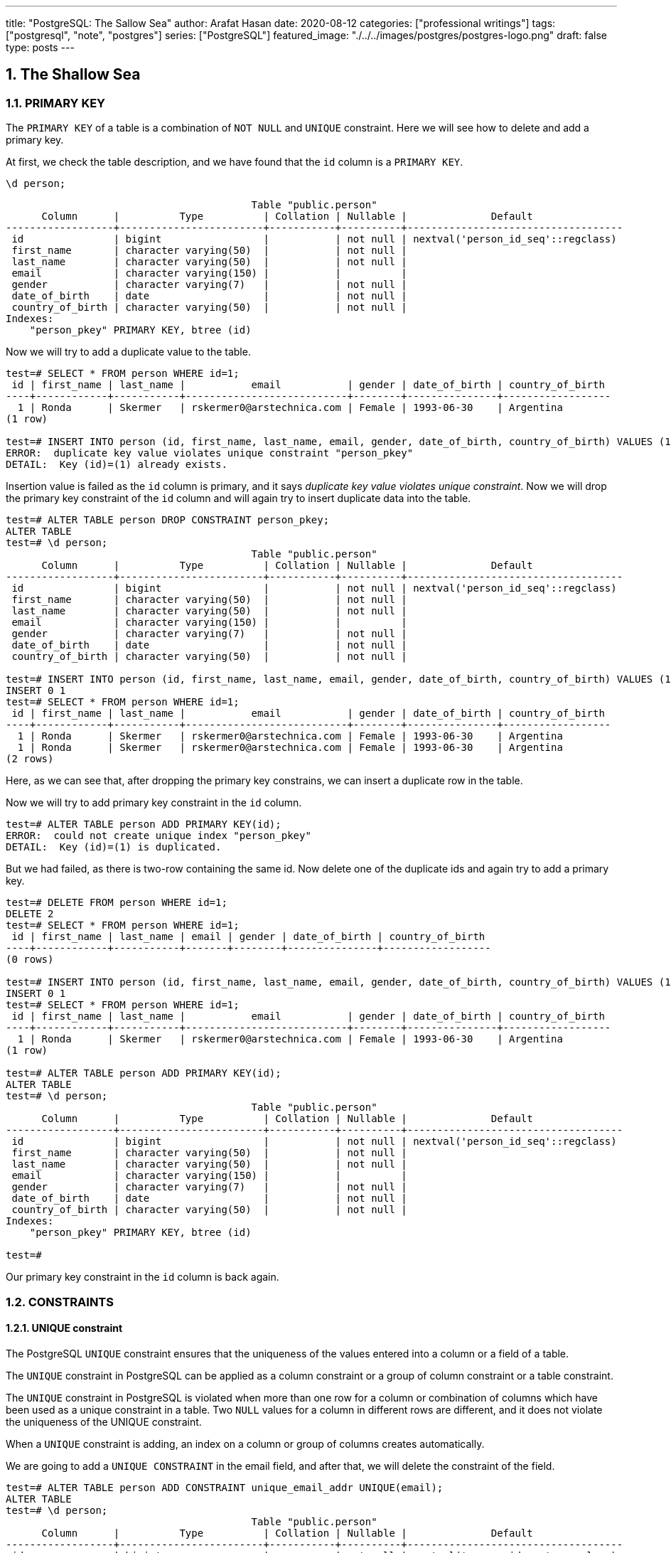 ---
title: "PostgreSQL: The Sallow Sea"
author: Arafat Hasan
date: 2020-08-12
categories: ["professional writings"]
tags: ["postgresql", "note", "postgres"]
series: ["PostgreSQL"]
featured_image: "./../../images/postgres/postgres-logo.png"
draft: false
type: posts
---




:Author:    Arafat Hasan
:Email:     <opendoor.arafat[at]gmail[dot]com>
:Date:      01 Septerber, 2020
:Revision:  v1.0
:sectnums:
:imagesdir: ./../../images/postgres
:toc: macro
:toc-title: Table of Content 
:toclevels: 3
:doctype: article
:source-highlighter: rouge
:rouge-style: base16.solarized.light
:rogue-css: style
:icons: font


ifdef::env-github[]
++++
<p align="center">
<img align="center" width="250" height="250" alt="PostgreSQL Logo" src="./../images/postgres/postgres-logo.png">
<p>
<h1 align="center"> PostgreSQL: The Sallow Sea </h1>
<br>
++++
endif::[]

ifndef::env-github[]
endif::[]


== The Shallow Sea

=== PRIMARY KEY
The `PRIMARY KEY` of a table is a combination of `NOT NULL` and `UNIQUE` constraint. 
Here we will see how to delete and add a primary key.


At first, we check the table description, and we have found that the `id` column is a `PRIMARY KEY`.

```
\d person;
```

```
                                         Table "public.person"
      Column      |          Type          | Collation | Nullable |              Default               
------------------+------------------------+-----------+----------+------------------------------------
 id               | bigint                 |           | not null | nextval('person_id_seq'::regclass)
 first_name       | character varying(50)  |           | not null | 
 last_name        | character varying(50)  |           | not null | 
 email            | character varying(150) |           |          | 
 gender           | character varying(7)   |           | not null | 
 date_of_birth    | date                   |           | not null | 
 country_of_birth | character varying(50)  |           | not null | 
Indexes:
    "person_pkey" PRIMARY KEY, btree (id)
    
```

Now we will try to add a duplicate value to the table.

```
test=# SELECT * FROM person WHERE id=1;
 id | first_name | last_name |           email           | gender | date_of_birth | country_of_birth 
----+------------+-----------+---------------------------+--------+---------------+------------------
  1 | Ronda      | Skermer   | rskermer0@arstechnica.com | Female | 1993-06-30    | Argentina
(1 row)

test=# INSERT INTO person (id, first_name, last_name, email, gender, date_of_birth, country_of_birth) VALUES (1, 'Ronda', 'Skermer', 'rskermer0@arstechnica.com', 'Female', '1993-06-30', 'Argentina');
ERROR:  duplicate key value violates unique constraint "person_pkey"
DETAIL:  Key (id)=(1) already exists.
```


Insertion value is failed as the `id` column is primary, and it says _duplicate key value violates unique constraint_. Now we will drop the primary key constraint of the `id` column and will again try to insert duplicate data into the table.

```
test=# ALTER TABLE person DROP CONSTRAINT person_pkey;
ALTER TABLE
test=# \d person;
                                         Table "public.person"
      Column      |          Type          | Collation | Nullable |              Default               
------------------+------------------------+-----------+----------+------------------------------------
 id               | bigint                 |           | not null | nextval('person_id_seq'::regclass)
 first_name       | character varying(50)  |           | not null | 
 last_name        | character varying(50)  |           | not null | 
 email            | character varying(150) |           |          | 
 gender           | character varying(7)   |           | not null | 
 date_of_birth    | date                   |           | not null | 
 country_of_birth | character varying(50)  |           | not null | 

test=# INSERT INTO person (id, first_name, last_name, email, gender, date_of_birth, country_of_birth) VALUES (1, 'Ronda', 'Skermer', 'rskermer0@arstechnica.com', 'Female', '1993-06-30', 'Argentina');
INSERT 0 1
test=# SELECT * FROM person WHERE id=1;
 id | first_name | last_name |           email           | gender | date_of_birth | country_of_birth 
----+------------+-----------+---------------------------+--------+---------------+------------------
  1 | Ronda      | Skermer   | rskermer0@arstechnica.com | Female | 1993-06-30    | Argentina
  1 | Ronda      | Skermer   | rskermer0@arstechnica.com | Female | 1993-06-30    | Argentina
(2 rows)
```

Here, as we can see that, after dropping the primary key constrains, we can insert a duplicate row in the table.

Now we will try to add primary key constraint in the `id` column.	

```
test=# ALTER TABLE person ADD PRIMARY KEY(id);
ERROR:  could not create unique index "person_pkey"
DETAIL:  Key (id)=(1) is duplicated.
```

But we had failed, as there is two-row containing the same id. Now delete one of the duplicate ids and again try to add a primary key.

```
test=# DELETE FROM person WHERE id=1;
DELETE 2
test=# SELECT * FROM person WHERE id=1;
 id | first_name | last_name | email | gender | date_of_birth | country_of_birth 
----+------------+-----------+-------+--------+---------------+------------------
(0 rows)

test=# INSERT INTO person (id, first_name, last_name, email, gender, date_of_birth, country_of_birth) VALUES (1, 'Ronda', 'Skermer', 'rskermer0@arstechnica.com', 'Female', '1993-06-30', 'Argentina');
INSERT 0 1
test=# SELECT * FROM person WHERE id=1;
 id | first_name | last_name |           email           | gender | date_of_birth | country_of_birth 
----+------------+-----------+---------------------------+--------+---------------+------------------
  1 | Ronda      | Skermer   | rskermer0@arstechnica.com | Female | 1993-06-30    | Argentina
(1 row)

test=# ALTER TABLE person ADD PRIMARY KEY(id);
ALTER TABLE
test=# \d person;
                                         Table "public.person"
      Column      |          Type          | Collation | Nullable |              Default               
------------------+------------------------+-----------+----------+------------------------------------
 id               | bigint                 |           | not null | nextval('person_id_seq'::regclass)
 first_name       | character varying(50)  |           | not null | 
 last_name        | character varying(50)  |           | not null | 
 email            | character varying(150) |           |          | 
 gender           | character varying(7)   |           | not null | 
 date_of_birth    | date                   |           | not null | 
 country_of_birth | character varying(50)  |           | not null | 
Indexes:
    "person_pkey" PRIMARY KEY, btree (id)

test=# 

```
Our primary key constraint in the `id` column is back again.


=== CONSTRAINTS
==== UNIQUE constraint
The PostgreSQL `UNIQUE` constraint ensures that the uniqueness of the values entered into a column or a field of a table.

The `UNIQUE` constraint in PostgreSQL can be applied as a column constraint or a group of column constraint or a table constraint.

The `UNIQUE` constraint in PostgreSQL is violated when more than one row for a column or combination of columns which have been used as a unique constraint in a table. Two `NULL` values for a column in different rows are different, and it does not violate the uniqueness of the UNIQUE constraint.

When a `UNIQUE` constraint is adding, an index on a column or group of columns creates automatically.


We are going to add a `UNIQUE CONSTRAINT` in the email field, and after that, we will delete the constraint of the field.

```
test=# ALTER TABLE person ADD CONSTRAINT unique_email_addr UNIQUE(email);
ALTER TABLE
test=# \d person;
                                         Table "public.person"
      Column      |          Type          | Collation | Nullable |              Default               
------------------+------------------------+-----------+----------+------------------------------------
 id               | bigint                 |           | not null | nextval('person_id_seq'::regclass)
 first_name       | character varying(50)  |           | not null | 
 last_name        | character varying(50)  |           | not null | 
 email            | character varying(150) |           |          | 
 gender           | character varying(7)   |           | not null | 
 date_of_birth    | date                   |           | not null | 
 country_of_birth | character varying(50)  |           | not null | 
Indexes:
    "person_pkey" PRIMARY KEY, btree (id)
    "unique_email_addr" UNIQUE CONSTRAINT, btree (email)

test=# ALTER TABLE person DROP CONSTRAINT unique_email_addr;
ALTER TABLE

test=# \d person;
                                         Table "public.person"
      Column      |          Type          | Collation | Nullable |              Default               
------------------+------------------------+-----------+----------+------------------------------------
 id               | bigint                 |           | not null | nextval('person_id_seq'::regclass)
 first_name       | character varying(50)  |           | not null | 
 last_name        | character varying(50)  |           | not null | 
 email            | character varying(150) |           |          | 
 gender           | character varying(7)   |           | not null | 
 date_of_birth    | date                   |           | not null | 
 country_of_birth | character varying(50)  |           | not null | 
Indexes:
    "person_pkey" PRIMARY KEY, btree (id)

```

Again we will add unique constraints in the email field, but without mentioning the name of our constraint, the name of the constraint will be set by Postgres itself automatically.

```
test=# ALTER TABLE person ADD UNIQUE(email);
ALTER TABLE
test=# \d person;
                                         Table "public.person"
      Column      |          Type          | Collation | Nullable |              Default               
------------------+------------------------+-----------+----------+------------------------------------
 id               | bigint                 |           | not null | nextval('person_id_seq'::regclass)
 first_name       | character varying(50)  |           | not null | 
 last_name        | character varying(50)  |           | not null | 
 email            | character varying(150) |           |          | 
 gender           | character varying(7)   |           | not null | 
 date_of_birth    | date                   |           | not null | 
 country_of_birth | character varying(50)  |           | not null | 
Indexes:
    "person_pkey" PRIMARY KEY, btree (id)
    "person_email_key" UNIQUE CONSTRAINT, btree (email)

```

==== CHECK Constraint
The PostgreSQL `CHECK` constraint controls the value of a column(s) being inserted.

PostgreSQL provides the `CHECK` constraint, which allows the user to define a condition that a value entered into a table, has to satisfy before it can be accepted. The `CHECK` constraint consists of the keyword `CHECK`, followed by parenthesized conditions. The attempt will be rejected when update or insert column values that will make the condition false.

The `CHECK` constraint in PostgreSQL can be defined as a separate name.


```
test=# ALTER TABLE person ADD CONSTRAINT gender_constraint CHECK (gender = 'Female' OR gender = 'Male');
ALTER TABLE
test=# \d person;
                                         Table "public.person"
      Column      |          Type          | Collation | Nullable |              Default               
------------------+------------------------+-----------+----------+------------------------------------
 id               | bigint                 |           | not null | nextval('person_id_seq'::regclass)
 first_name       | character varying(50)  |           | not null | 
 last_name        | character varying(50)  |           | not null | 
 email            | character varying(150) |           |          | 
 gender           | character varying(7)   |           | not null | 
 date_of_birth    | date                   |           | not null | 
 country_of_birth | character varying(50)  |           | not null | 
Indexes:
    "person_pkey" PRIMARY KEY, btree (id)
    "person_email_key" UNIQUE CONSTRAINT, btree (email)
Check constraints:
    "gender_constraint" CHECK (gender::text = 'Female'::text OR gender::text = 'Male'::text)

```

=== DELETE
Following is the usage of the PostgreSQL `DELETE` command to delete data of a PostgreSQL table.

```
DELETE FROM table_name ;
```

Where `table_name` is the associated table, executing this command will delete all the rows of the associated table.

```
DELETE FROM table_name WHERE condition;
```

If we don't want to delete all of the rows of a table, but some specific rows which match the "condition", execute the above.


First, try to delete all records from a table.

```
test=# DELETE FROM person;
DELETE 1000
test=# SELECT * FROM person;
 id | first_name | last_name | email | gender | date_of_birth | country_of_birth 
----+------------+-----------+-------+--------+---------------+------------------
(0 rows)

```

There is no record in the `person` table now. For our learning purpose, retrieve data from the SQL file for the table again.

```
test=# \i /path/to/person.sql 
psql:/path/to/person.sql:9: ERROR:  relation "person" already exists
INSERT 0 1
--More--
test=# \d person;
                                         Table "public.person"
      Column      |          Type          | Collation | Nullable |              Default               
------------------+------------------------+-----------+----------+------------------------------------
 id               | bigint                 |           | not null | nextval('person_id_seq'::regclass)
 first_name       | character varying(50)  |           | not null | 
 last_name        | character varying(50)  |           | not null | 
 email            | character varying(150) |           |          | 
 gender           | character varying(7)   |           | not null | 
 date_of_birth    | date                   |           | not null | 
 country_of_birth | character varying(50)  |           | not null | 
Indexes:
    "person_pkey" PRIMARY KEY, btree (id)
    "person_email_key" UNIQUE CONSTRAINT, btree (email)
Check constraints:
    "gender_constraint" CHECK (gender::text = 'Female'::text OR gender::text = 'Male'::text)

test=# SELECT * FROM person LIMIT 10;
  id  | first_name |   last_name   |             email              | gender | date_of_birth | country_of_birth 
------+------------+---------------+--------------------------------+--------+---------------+------------------
 1002 | Ronda      | Skermer       | rskermer0@arstechnica.com      | Female | 1993-06-30    | Argentina
 1003 | Hamid      | Abbett        | habbett1@cbc.ca                | Male   | 1995-08-31    | Ethiopia
 1004 | Francis    | Nickerson     | fnickerson2@mac.com            | Male   | 1998-03-16    | Portugal
 1005 | Erminie    | M'Quharg      | emquharg3@e-recht24.de         | Female | 1999-03-13    | Mozambique
 1006 | Teodoro    | Trimmill      |                                | Male   | 1982-04-30    | China
 1007 | Reilly     | Amesbury      | ramesbury5@businessinsider.com | Male   | 1990-12-31    | China
 1008 | West       | Elphey        |                                | Male   | 2004-03-29    | Indonesia
 1009 | Letta      | Caurah        | lcaurah7@yale.edu              | Female | 1994-09-09    | Indonesia
 1010 | Elset      | Agass         | eagass8@rambler.ru             | Female | 2004-06-26    | China
 1011 | Aurore     | Drillingcourt | adrillingcourt9@cnet.com       | Female | 1977-10-19    | China
(10 rows)
```

Now try to delete a specific row or rows with the matching condition.

```
test=# DELETE FROM person WHERE id = 1002;
DELETE 1
test=# SELECT * FROM person LIMIT 10;
  id  | first_name |   last_name   |             email              | gender | date_of_birth | country_of_birth 
------+------------+---------------+--------------------------------+--------+---------------+------------------
 1003 | Hamid      | Abbett        | habbett1@cbc.ca                | Male   | 1995-08-31    | Ethiopia
 1004 | Francis    | Nickerson     | fnickerson2@mac.com            | Male   | 1998-03-16    | Portugal
 1005 | Erminie    | M'Quharg      | emquharg3@e-recht24.de         | Female | 1999-03-13    | Mozambique
 1006 | Teodoro    | Trimmill      |                                | Male   | 1982-04-30    | China
 1007 | Reilly     | Amesbury      | ramesbury5@businessinsider.com | Male   | 1990-12-31    | China
 1008 | West       | Elphey        |                                | Male   | 2004-03-29    | Indonesia
 1009 | Letta      | Caurah        | lcaurah7@yale.edu              | Female | 1994-09-09    | Indonesia
 1010 | Elset      | Agass         | eagass8@rambler.ru             | Female | 2004-06-26    | China
 1011 | Aurore     | Drillingcourt | adrillingcourt9@cnet.com       | Female | 1977-10-19    | China
 1012 | Ilse       | Goldman       | igoldmana@ihg.com              | Female | 2001-07-31    | Mongolia
(10 rows)

test=# DELETE FROM person WHERE gender='Female' AND country_of_birth='China';
DELETE 94
test=# SELECT * FROM person WHERE gender='Female' AND country_of_birth='China';
 id | first_name | last_name | email | gender | date_of_birth | country_of_birth 
----+------------+-----------+-------+--------+---------------+------------------
(0 rows)

```

For our learning purpose, now we will delete every record from the person table and restore it from our SQL file.

```
test=# DELETE FROM person;
DELETE 905
test=# \i /path/to/person.sql
psql:/path/to/person.sql:9: ERROR:  relation "person" already exists
INSERT 0 1
--More--
```


=== UPDATE
UPDATE command is used to modify existing data of a table. 

```
test=# SELECT * FROM person;
  id  |   first_name   |      last_name      |                  email                  | gender | date_of_birth |         country_of_birth         
------+----------------+---------------------+-----------------------------------------+--------+---------------+----------------------------------
 2002 | Ronda          | Skermer             | rskermer0@arstechnica.com               | Female | 1993-06-30    | Argentina
 2003 | Hamid          | Abbett              | habbett1@cbc.ca                         | Male   | 1995-08-31    | Ethiopia
 2004 | Francis        | Nickerson           | fnickerson2@mac.com                     | Male   | 1998-03-16    | Portugal
 2005 | Erminie        | M'Quharg            | emquharg3@e-recht24.de                  | Female | 1999-03-13    | Mozambique
 2006 | Teodoro        | Trimmill            |                                         | Male   | 1982-04-30    | China
 2007 | Reilly         | Amesbury            | ramesbury5@businessinsider.com          | Male   | 1990-12-31    | China
 2008 | West           | Elphey              |                                         | Male   | 2004-03-29    | Indonesia
--More--

test=# UPDATE person SET email  = 'teodoro@gmail.com' WHERE id = 2006;
UPDATE 1
test=# SELECT * FROM person WHERE id = 2006;
  id  | first_name | last_name |       email       | gender | date_of_birth | country_of_birth 
------+------------+-----------+-------------------+--------+---------------+------------------
 2006 | Teodoro    | Trimmill  | teodoro@gmail.com | Male   | 1982-04-30    | China
(1 row)

test=# UPDATE person SET last_name = 'Trimmil', email = 'teodoro@hotmail.com' WHERE id = 2006;
UPDATE 1
test=# SELECT * FROM person WHERE id = 2006;
  id  | first_name | last_name |        email        | gender | date_of_birth | country_of_birth 
------+------------+-----------+---------------------+--------+---------------+------------------
 2006 | Teodoro    | Trimmil   | teodoro@hotmail.com | Male   | 1982-04-30    | China
(1 row)


```

=== ON CONFLICT
==== DO NOTHING
This means do nothing if the row already exists in the table. It handles duplicate key errors.


First, we try to enter the duplicate record.

~_Command_~
```sql
INSERT INTO person (id, first_name, last_name, gender, email, date_of_birth, country_of_birth)
VALUES (2002, 'Ronda', 'Dante', 'Male', 'dante@hotmaill.com', DATE '1980-03-12', 'Sri Lanka');
```

As expected, an ERROR message is thrown.

~_Output_~
```
ERROR:  duplicate key value violates unique constraint "person_pkey"
DETAIL:  Key (id)=(2002) already exists.
```

Now we try to enter the duplicate record with `ON CONFLICT(id) DO NOTHING` and handle the error.

~_Command_~
```sql
INSERT INTO person (id, first_name, last_name, gender, email, date_of_birth, country_of_birth)
VALUES (2002, 'Ronda', 'Dante', 'Male', 'dante@hotmaill.com', DATE '1980-03-12', 'Sri Lanka')
ON CONFLICT(id) DO NOTHING;
```

The output message is saying `0 0`, which means no insert operation is held.

~_Output_~
```
INSERT 0 0
```

==== DO UPDATE SET
This update some fields in the table.

We will update this record in a way that conflicts with it.

```
test=# SELECT * FROM person WHERE id = 2002;
  id  | first_name | last_name |             email         | gender | date_of_birth | country_of_birth 
------+------------+-----------+---------------------------+--------+---------------+------------------
 2002 | Ronda      | Skermer   | rskermer0@arstechnica.com | Female | 1993-06-30    | Argentina
(1 row)

```

Here `EXCLUDED` refers to the new conflicted record which is trying to be inserted.

~_Command_~
```sql
INSERT INTO person (id, first_name, last_name, gender, email, date_of_birth, country_of_birth)
VALUES (2002, 'Rudi', 'Donte', 'Male', 'donte@hotmaill.com', DATE '1980-03-12', 'Sri Lanka')
ON CONFLICT(id) DO UPDATE SET first_name=EXCLUDED.first_name, last_name=EXCLUDED.last_name, email=EXCLUDED.email;
```

~_Output_~
```
INSERT 0 1
```

Despite the conflict, the updated record is:

```
test=# SELECT * FROM person WHERE id = 2002;
  id  | first_name | last_name |       email        | gender | date_of_birth | country_of_birth 
------+------------+-----------+--------------------+--------+---------------+------------------
 2002 | Rudi       | Donte     | donte@hotmaill.com | Female | 1993-06-30    | Argentina
(1 row)

```


=== Foreign Keys, Joins and Relationships
image:foreign-primary-relations.png[Forign Key, Primary Key and Relations]


Adding relations between tables
We will now drop the previous tables and create new ones with relations.

```
test=# \dt
           List of relations
 Schema |  Name  | Type  |    Owner     
--------+--------+-------+--------------
 public | car    | table | arafat_hasan
 public | person | table | arafat_hasan
(2 rows)

test=# DROP TABLE car;
DROP TABLE
test=# DROP TABLE person;
DROP TABLE
test=# \dt
Did not find any relations.  
test=# \i /path/to/new/file/car-person.sql 
CREATE TABLE
CREATE TABLE
INSERT 0 1
INSERT 0 1
INSERT 0 1
INSERT 0 1
INSERT 0 1
INSERT 0 1
INSERT 0 1
INSERT 0 1
INSERT 0 1
INSERT 0 1
INSERT 0 1
INSERT 0 1
INSERT 0 1
INSERT 0 1
INSERT 0 1
INSERT 0 1
INSERT 0 1
test=# \dt
           List of relations
 Schema |  Name  | Type  |    Owner     
--------+--------+-------+--------------
 public | car    | table | arafat_hasan
 public | person | table | arafat_hasan
(2 rows)

```


Our new SQL file, which is named `car-person.sql` is in bellow:

```sql
CREATE TABLE car (
	id BIGSERIAL NOT NULL PRIMARY KEY,
	make VARCHAR(100) NOT NULL,
	model VARCHAR(100) NOT NULL,
	price NUMERIC(19, 2) NOT NULL
);


CREATE TABLE person (
	id BIGSERIAL NOT NULL PRIMARY KEY,
	first_name VARCHAR(50) NOT NULL,
	last_name VARCHAR(50) NOT NULL,
	email VARCHAR(150),
	gender VARCHAR(7) NOT NULL,
	date_of_birth DATE NOT NULL,
	country_of_birth VARCHAR(50) NOT NULL,
	car_id BIGINT REFERENCES car(id),
	UNIQUE(car_id)
);


INSERT INTO car (make, model, price) VALUES ('Daewoo', 'Leganza', '241058.40');
INSERT INTO car (make, model, price) VALUES ('Mitsubishi', 'Montero', '269595.21');
INSERT INTO car (make, model, price) VALUES ('Kia', 'Rio', '245275.16');
INSERT INTO car (make, model, price) VALUES ('Jaguar', 'X-Type', '41665.96');
INSERT INTO car (make, model, price) VALUES ('Lincoln', 'Mark VIII', '163843.38');
INSERT INTO car (make, model, price) VALUES ('GMC', 'Rally Wagon 3500', '231169.05');
INSERT INTO car (make, model, price) VALUES ('Cadillac', 'Escalade ESV', '279951.34');


INSERT INTO person (first_name, last_name, email, gender, date_of_birth, country_of_birth) VALUES ('Hamid', 'Abbett', 'habbett1@cbc.ca', 'Male', '1995-08-31', 'Ethiopia');
INSERT INTO person (first_name, last_name, email, gender, date_of_birth, country_of_birth) VALUES ('Francis', 'Nickerson', 'fnickerson2@mac.com', 'Male', '1998-03-16', 'Portugal');
INSERT INTO person (first_name, last_name, email, gender, date_of_birth, country_of_birth) VALUES ('Erminie', 'M''Quharg', 'emquharg3@e-recht24.de', 'Female', '1999-03-13', 'Mozambique');
INSERT INTO person (first_name, last_name, email, gender, date_of_birth, country_of_birth) VALUES ('Teodoro', 'Trimmill', null, 'Male', '1982-04-30', 'China');
INSERT INTO person (first_name, last_name, email, gender, date_of_birth, country_of_birth) VALUES ('Reilly', 'Amesbury', 'ramesbury5@businessinsider.com', 'Male', '1990-12-31', 'China');
INSERT INTO person (first_name, last_name, email, gender, date_of_birth, country_of_birth) VALUES ('West', 'Elphey', null, 'Male', '2004-03-29', 'Indonesia');
INSERT INTO person (first_name, last_name, email, gender, date_of_birth, country_of_birth) VALUES ('Letta', 'Caurah', 'lcaurah7@yale.edu', 'Female', '1994-09-09', 'Indonesia');
INSERT INTO person (first_name, last_name, email, gender, date_of_birth, country_of_birth) VALUES ('Elset', 'Agass', 'eagass8@rambler.ru', 'Female', '2004-06-26', 'China');
INSERT INTO person (first_name, last_name, email, gender, date_of_birth, country_of_birth) VALUES ('Aurore', 'Drillingcourt', 'adrillingcourt9@cnet.com', 'Female', '1977-10-19', 'China');
INSERT INTO person (first_name, last_name, email, gender, date_of_birth, country_of_birth) VALUES ('Ilse', 'Goldman', 'igoldmana@ihg.com', 'Female', '2001-07-31', 'Mongolia');

```


Let's take a look at the two new tables to see what's inside.

```
test=# SELECT * FROM person;
 id | first_name |   last_name   |             email              | gender | date_of_birth | country_of_birth | car_id 
----+------------+---------------+--------------------------------+--------+---------------+------------------+--------
  1 | Hamid      | Abbett        | habbett1@cbc.ca                | Male   | 1995-08-31    | Ethiopia         |       
  2 | Francis    | Nickerson     | fnickerson2@mac.com            | Male   | 1998-03-16    | Portugal         |       
  3 | Erminie    | M'Quharg      | emquharg3@e-recht24.de         | Female | 1999-03-13    | Mozambique       |       
  4 | Teodoro    | Trimmill      |                                | Male   | 1982-04-30    | China            |       
  5 | Reilly     | Amesbury      | ramesbury5@businessinsider.com | Male   | 1990-12-31    | China            |       
  6 | West       | Elphey        |                                | Male   | 2004-03-29    | Indonesia        |       
  7 | Letta      | Caurah        | lcaurah7@yale.edu              | Female | 1994-09-09    | Indonesia        |       
  8 | Elset      | Agass         | eagass8@rambler.ru             | Female | 2004-06-26    | China            |       
  9 | Aurore     | Drillingcourt | adrillingcourt9@cnet.com       | Female | 1977-10-19    | China            |       
 10 | Ilse       | Goldman       | igoldmana@ihg.com              | Female | 2001-07-31    | Mongolia         |       
(10 rows)

test=# SELECT * FROM car;
 id |    make    |      model       |   price   
----+------------+------------------+-----------
  1 | Daewoo     | Leganza          | 241058.40
  2 | Mitsubishi | Montero          | 269595.21
  3 | Kia        | Rio              | 245275.16
  4 | Jaguar     | X-Type           |  41665.96
  5 | Lincoln    | Mark VIII        | 163843.38
  6 | GMC        | Rally Wagon 3500 | 231169.05
  7 | Cadillac   | Escalade ESV     | 279951.34
(7 rows)

```


As expected, there is no value in the `car_id` column in `person` as we did not insert any value there.

As can be seen below, we have set the foreign key correctly, and it has a UNIQUE constraint and `car_id` referencing to `car.id`.

```
test=# \d person;
                                         Table "public.person"
      Column      |          Type          | Collation | Nullable |              Default               
------------------+------------------------+-----------+----------+------------------------------------
 id               | bigint                 |           | not null | nextval('person_id_seq'::regclass)
 first_name       | character varying(50)  |           | not null | 
 last_name        | character varying(50)  |           | not null | 
 email            | character varying(150) |           |          | 
 gender           | character varying(7)   |           | not null | 
 date_of_birth    | date                   |           | not null | 
 country_of_birth | character varying(50)  |           | not null | 
 car_id           | bigint                 |           |          | 
Indexes:
    "person_pkey" PRIMARY KEY, btree (id)
    "person_car_id_key" UNIQUE CONSTRAINT, btree (car_id)
Foreign-key constraints:
    "person_car_id_fkey" FOREIGN KEY (car_id) REFERENCES car(id)


```


Let's assign the Mitsubishi, which ID is 2 from the car table to Hamid Abbett of the person table which ID is 1.

```
test=# UPDATE person SET car_id = 2 WHERE id = 1;
UPDATE 1
test=# SELECT * FROM person;
 id | first_name |   last_name   |             email              | gender | date_of_birth | country_of_birth | car_id 
----+------------+---------------+--------------------------------+--------+---------------+------------------+--------
  2 | Francis    | Nickerson     | fnickerson2@mac.com            | Male   | 1998-03-16    | Portugal         |       
  3 | Erminie    | M'Quharg      | emquharg3@e-recht24.de         | Female | 1999-03-13    | Mozambique       |       
  4 | Teodoro    | Trimmill      |                                | Male   | 1982-04-30    | China            |       
  5 | Reilly     | Amesbury      | ramesbury5@businessinsider.com | Male   | 1990-12-31    | China            |       
  6 | West       | Elphey        |                                | Male   | 2004-03-29    | Indonesia        |       
  7 | Letta      | Caurah        | lcaurah7@yale.edu              | Female | 1994-09-09    | Indonesia        |       
  8 | Elset      | Agass         | eagass8@rambler.ru             | Female | 2004-06-26    | China            |       
  9 | Aurore     | Drillingcourt | adrillingcourt9@cnet.com       | Female | 1977-10-19    | China            |       
 10 | Ilse       | Goldman       | igoldmana@ihg.com              | Female | 2001-07-31    | Mongolia         |       
  1 | Hamid      | Abbett        | habbett1@cbc.ca                | Male   | 1995-08-31    | Ethiopia         |      2
(10 rows)

```

Let's also add a car to Francis Nickerson.

```
UPDATE person SET car_id = 1 WHERE id = 2;
```

Let's try to give one car to two people and see what happens.

```
test=# UPDATE person SET car_id = 1 WHERE id = 3;
ERROR:  duplicate key value violates unique constraint "person_car_id_key"
DETAIL:  Key (car_id)=(1) already exists.
```

Okay, now assign other cars to specific persons. This is the final table.

```
 id | first_name |   last_name   |             email              | gender | date_of_birth | country_of_birth | car_id 
----+------------+---------------+--------------------------------+--------+---------------+------------------+--------
  5 | Reilly     | Amesbury      | ramesbury5@businessinsider.com | Male   | 1990-12-31    | China            |       
  9 | Aurore     | Drillingcourt | adrillingcourt9@cnet.com       | Female | 1977-10-19    | China            |       
 10 | Ilse       | Goldman       | igoldmana@ihg.com              | Female | 2001-07-31    | Mongolia         |       
  1 | Hamid      | Abbett        | habbett1@cbc.ca                | Male   | 1995-08-31    | Ethiopia         |      2
  2 | Francis    | Nickerson     | fnickerson2@mac.com            | Male   | 1998-03-16    | Portugal         |      1
  3 | Erminie    | M'Quharg      | emquharg3@e-recht24.de         | Female | 1999-03-13    | Mozambique       |      7
  4 | Teodoro    | Trimmill      |                                | Male   | 1982-04-30    | China            |      5
  8 | Elset      | Agass         | eagass8@rambler.ru             | Female | 2004-06-26    | China            |      4
  7 | Letta      | Caurah        | lcaurah7@yale.edu              | Female | 1994-09-09    | Indonesia        |      6
  6 | West       | Elphey        |                                | Male   | 2004-03-29    | Indonesia        |      3
(10 rows)

```

==== Delete Record with Foreign Keys


```
test=# DELETE FROM car WHERE id = 7;
ERROR:  update or delete on table "car" violates foreign key constraint "person_car_id_fkey" on table "person"
DETAIL:  Key (id)=(7) is still referenced from table "person".
test=# DELETE FROM person WHERE id = 3;
DELETE 1
test=# SELECT * FROM person;
 id | first_name |   last_name   |             email              | gender | date_of_birth | country_of_birth | car_id 
----+------------+---------------+--------------------------------+--------+---------------+------------------+--------
  5 | Reilly     | Amesbury      | ramesbury5@businessinsider.com | Male   | 1990-12-31    | China            |       
  9 | Aurore     | Drillingcourt | adrillingcourt9@cnet.com       | Female | 1977-10-19    | China            |       
 10 | Ilse       | Goldman       | igoldmana@ihg.com              | Female | 2001-07-31    | Mongolia         |       
  1 | Hamid      | Abbett        | habbett1@cbc.ca                | Male   | 1995-08-31    | Ethiopia         |      2
  2 | Francis    | Nickerson     | fnickerson2@mac.com            | Male   | 1998-03-16    | Portugal         |      1
  4 | Teodoro    | Trimmill      |                                | Male   | 1982-04-30    | China            |      5
  8 | Elset      | Agass         | eagass8@rambler.ru             | Female | 2004-06-26    | China            |      4
  7 | Letta      | Caurah        | lcaurah7@yale.edu              | Female | 1994-09-09    | Indonesia        |      6
  6 | West       | Elphey        |                                | Male   | 2004-03-29    | Indonesia        |      3
(9 rows)
```

It turns out that we can't delete a record which is assigned with the `person` table from the `car` table, but we can delete any record from the `person` table. This is because there is a relation from the `person` table to the `car` table.

To delete a record from the `car` table, we have to delete the corresponding record in the `person` table or set the `car_id` of that record to NULL.





=== JOIN
A JOIN clause is used to combine rows from two or more tables, based on a related column between them.

==== INNER JOIN

The INNER JOIN keyword selects records that have matching values in both tables.

The INNER JOIN creates a new result table by combining column values of two tables (table1 and table2) based upon the join-predicate. The query compares each row of table1 with each row of table2 to find all pairs of rows which satisfy the join-predicate. When the join-predicate is satisfied, column values for each matched pair of rows of A and B are combined into a result row.

```sql
SELECT column_name(s)
FROM table1
INNER JOIN table2
ON table1.column_name = table2.column_name;
```

image:inner-join.gif[INNER JOIN]


Now let's join our tables based on foreign keys.

~_Command_~
```sql
SELECT * FROM person
JOIN car ON person.car_id = car.id;
```

~_Output_~
```
 id | first_name | last_name |         email          | gender | date_of_birth | country_of_birth | car_id | id |    make    |      model       |   price   
----+------------+-----------+------------------------+--------+---------------+------------------+--------+----+------------+------------------+-----------
  2 | Francis    | Nickerson | fnickerson2@mac.com    | Male   | 1998-03-16    | Portugal         |      1 |  1 | Daewoo     | Leganza          | 241058.40
  1 | Hamid      | Abbett    | habbett1@cbc.ca        | Male   | 1995-08-31    | Ethiopia         |      2 |  2 | Mitsubishi | Montero          | 269595.21
  6 | West       | Elphey    |                        | Male   | 2004-03-29    | Indonesia        |      3 |  3 | Kia        | Rio              | 245275.16
  8 | Elset      | Agass     | eagass8@rambler.ru     | Female | 2004-06-26    | China            |      4 |  4 | Jaguar     | X-Type           |  41665.96
  4 | Teodoro    | Trimmill  |                        | Male   | 1982-04-30    | China            |      5 |  5 | Lincoln    | Mark VIII        | 163843.38
  7 | Letta      | Caurah    | lcaurah7@yale.edu      | Female | 1994-09-09    | Indonesia        |      6 |  6 | GMC        | Rally Wagon 3500 | 231169.05
  3 | Erminie    | M'Quharg  | emquharg3@e-recht24.de | Female | 1999-03-13    | Mozambique       |      7 |  7 | Cadillac   | Escalade ESV     | 279951.34
(7 rows)

```

~_Command_~
```sql
SELECT person.first_name, person.last_name, car.make, car.model, car.price
FROM person
JOIN car ON person.car_id = car.id;
```

~_Output_~
```
 first_name | last_name |    make    |      model       |   price   
------------+-----------+------------+------------------+-----------
 Francis    | Nickerson | Daewoo     | Leganza          | 241058.40
 Hamid      | Abbett    | Mitsubishi | Montero          | 269595.21
 West       | Elphey    | Kia        | Rio              | 245275.16
 Elset      | Agass     | Jaguar     | X-Type           |  41665.96
 Teodoro    | Trimmill  | Lincoln    | Mark VIII        | 163843.38
 Letta      | Caurah    | GMC        | Rally Wagon 3500 | 231169.05
 Erminie    | M'Quharg  | Cadillac   | Escalade ESV     | 279951.34
(7 rows)

```

==== LEFT JOIN

The LEFT JOIN keyword returns all records from the left table (table1), and the matched records from the right table (table2). The result is NULL from the right side, if there is no match.

image:left-join.gif[LEFT JOIN]

~_Command_~
```sql
SELECT person.first_name, person.last_name, car.make, car.model, car.price
FROM person
LEFT JOIN car ON person.car_id = car.id;

```

~_Output_~
```
 first_name |   last_name   |    make    |      model       |   price   
------------+---------------+------------+------------------+-----------
 Francis    | Nickerson     | Daewoo     | Leganza          | 241058.40
 Hamid      | Abbett        | Mitsubishi | Montero          | 269595.21
 West       | Elphey        | Kia        | Rio              | 245275.16
 Elset      | Agass         | Jaguar     | X-Type           |  41665.96
 Teodoro    | Trimmill      | Lincoln    | Mark VIII        | 163843.38
 Letta      | Caurah        | GMC        | Rally Wagon 3500 | 231169.05
 Erminie    | M'Quharg      | Cadillac   | Escalade ESV     | 279951.34
 Ilse       | Goldman       |            |                  |          
 Aurore     | Drillingcourt |            |                  |          
 Reilly     | Amesbury      |            |                  |          
(10 rows)

```


==== RIGHT JOIN
The RIGHT JOIN keyword returns all records from the right table (table2), and the matched records from the left table (table1). The result is NULL from the left side, when there is no match.


image:right-join.gif[RIGHT JOIN]



==== FULL OUTER JOIN
The FULL OUTER JOIN keyword returns all records when there are a match in left (table1) or right (table2) table records.

Note: FULL OUTER JOIN can potentially return very large result-sets!

FULL OUTER JOIN and FULL JOIN are the same.

image:full-outer-join.gif[FULL OUTER JOIN]


=== Exporting Query Results to CSV


By typing `\?` and check the help. In the Input/Output section, it says that `\copy ...    perform SQL COPY with data stream to the client host`.


We will save this query to a CSV file.

```
test=# SELECT person.first_name, person.last_name, car.make, car.model, car.price
FROM person
LEFT JOIN car ON person.car_id = car.id;
 first_name |   last_name   |    make    |      model       |   price   
------------+---------------+------------+------------------+-----------
 Francis    | Nickerson     | Daewoo     | Leganza          | 241058.40
 Hamid      | Abbett        | Mitsubishi | Montero          | 269595.21
 West       | Elphey        | Kia        | Rio              | 245275.16
 Elset      | Agass         | Jaguar     | X-Type           |  41665.96
 Teodoro    | Trimmill      | Lincoln    | Mark VIII        | 163843.38
 Letta      | Caurah        | GMC        | Rally Wagon 3500 | 231169.05
 Ilse       | Goldman       |            |                  |          
 Aurore     | Drillingcourt |            |                  |          
 Reilly     | Amesbury      |            |                  |          
(9 rows)

```


~_Command_~
```sql
\copy (SELECT person.first_name, person.last_name, car.make, car.model, car.price FROM person LEFT JOIN car ON car.id = person.car_id) TO '/home/arafat_hasan/Downloads/results.csv' DELIMITER ',' CSV HEADER

```
~_Output_~
```
COPY 9

```
The query is stored in the CSV file.



=== Serials and Sequences
```
test=# \d person;
                                         Table "public.person"
      Column      |          Type          | Collation | Nullable |              Default               
------------------+------------------------+-----------+----------+------------------------------------
 id               | bigint                 |           | not null | nextval('person_id_seq'::regclass)
 first_name       | character varying(50)  |           | not null | 
 last_name        | character varying(50)  |           | not null | 
 email            | character varying(150) |           |          | 
 gender           | character varying(7)   |           | not null | 
 date_of_birth    | date                   |           | not null | 
 country_of_birth | character varying(50)  |           | not null | 
 car_id           | bigint                 |           |          | 
Indexes:
    "person_pkey" PRIMARY KEY, btree (id)
    "person_car_id_key" UNIQUE CONSTRAINT, btree (car_id)
Foreign-key constraints:
    "person_car_id_fkey" FOREIGN KEY (car_id) REFERENCES car(id)

test=# SELECT * FROM person_id_seq ;
 last_value | log_cnt | is_called 
------------+---------+-----------
         10 |      23 | t
(1 row)

test=# SELECT nextval('person_id_seq'::regclass);
 nextval 
---------
      11
(1 row)

test=# SELECT nextval('person_id_seq'::regclass);
 nextval 
---------
      12
(1 row)

test=# SELECT * FROM person_id_seq ;
 last_value | log_cnt | is_called 
------------+---------+-----------
         12 |      32 | t
(1 row)

test=# ALTER SEQUENCE person_id_seq RESTART WITH 10;
ALTER SEQUENCE
test=# SELECT * FROM person_id_seq ;
 last_value | log_cnt | is_called 
------------+---------+-----------
         10 |       0 | f
(1 row)

```



=== Extensions

Simply extensions are functions that can add extra functionality to the database.

List of available extensions

```
test=# SELECT * FROM pg_available_extensions;
  name   | default_version | installed_version |           comment            
---------+-----------------+-------------------+------------------------------
 plpgsql | 1.0             | 1.0               | PL/pgSQL procedural language
(1 row)

```

=== UUID Datatype

From wikipedia:
    > A universally unique identifier (UUID) is a 128-bit number used to identify information in computer systems. The term globally unique identifier (GUID) is also used, typically in software created by Microsoft.

    > When generated according to the standard methods, UUIDs are, for practical purposes, unique. Their uniqueness does not depend on a central registration authority or coordination between the parties generating them, unlike most other numbering schemes. While the probability that a UUID will be duplicated is not zero, it is close enough to zero to be negligible. 



We have to add the uuid-ossp extension:
```
CREATE EXTENSION "uuid-ossp";
```

List of a available functions:

```
\df
```

Now we have to invoke the function:
```
SELECT uuid_generate_v4();
```

```
ANLONGUUID
```

==== UUID as Primary Key

Drop `person` and `car` table and create another ones as below.


```sql
CREATE TABLE car (
	car_uid UUID NOT NULL PRIMARY KEY,
	make VARCHAR(100) NOT NULL,
	model VARCHAR(100) NOT NULL,
	price NUMERIC(19, 2) NOT NULL
);


CREATE TABLE person (
	person_uid UUID NOT NULL PRIMARY KEY,
	first_name VARCHAR(50) NOT NULL,
	last_name VARCHAR(50) NOT NULL,
	email VARCHAR(150),
	gender VARCHAR(7) NOT NULL,
	date_of_birth DATE NOT NULL,
	country_of_birth VARCHAR(50) NOT NULL,
	car_uid UUID REFERENCES car(car_uid),
	UNIQUE(car_uid),
	UNIQUE(email)
);



INSERT INTO car (car_uid, make, model, price) 
VALUES (uuid_generate_v4(), uuid_generate_v4(), 'Mitsubishi', 'Montero', '269595.21');

INSERT INTO car (car_uid, make, model, price) 
VALUES (uuid_generate_v4(), uuid_generate_v4(), 'Kia', 'Rio', '245275.16');

INSERT INTO car (car_uid, make, model, price) 
VALUES (uuid_generate_v4(), uuid_generate_v4(), 'Jaguar', 'X-Type', '41665.96');

INSERT INTO car (car_uid, make, model, price) 
VALUES (uuid_generate_v4(), uuid_generate_v4(), 'Lincoln', 'Mark VIII', '163843.38');




INSERT INTO person (person_uid, first_name, last_name, email, gender, date_of_birth, country_of_birth) 
VALUES (uuid_generate_v4(), uuid_generate_v4(), 'Hamid', 'Abbett', 'habbett1@cbc.ca', 'Male', '1995-08-31', 'Ethiopia');

INSERT INTO person (person_uid, first_name, last_name, email, gender, date_of_birth, country_of_birth) 
VALUES (uuid_generate_v4(), uuid_generate_v4(), 'Francis', 'Nickerson', 'fnickerson2@mac.com', 'Male', '1998-03-16', 'Portugal');

INSERT INTO person (person_uid, first_name, last_name, email, gender, date_of_birth, country_of_birth) 
VALUES (uuid_generate_v4(), uuid_generate_v4(), 'Erminie', 'M''Quharg', 'emquharg3@e-recht24.de', 'Female', '1999-03-13', 'Mozambique');

INSERT INTO person (person_uid, first_name, last_name, email, gender, date_of_birth, country_of_birth) 
VALUES (uuid_generate_v4(), uuid_generate_v4(), 'Teodoro', 'Trimmill', null, 'Male', '1982-04-30', 'China');

INSERT INTO person (person_uid, first_name, last_name, email, gender, date_of_birth, country_of_birth) 
VALUES (uuid_generate_v4(), uuid_generate_v4(), 'Reilly', 'Amesbury', 'ramesbury5@businessinsider.com', 'Male', '1990-12-31', 'China');

INSERT INTO person (person_uid, first_name, last_name, email, gender, date_of_birth, country_of_birth) 
VALUES (uuid_generate_v4(), uuid_generate_v4(), 'West', 'Elphey', null, 'Male', '2004-03-29', 'Indonesia');

INSERT INTO person (person_uid, first_name, last_name, email, gender, date_of_birth, country_of_birth) 
VALUES (uuid_generate_v4(), uuid_generate_v4(), 'Letta', 'Caurah', 'lcaurah7@yale.edu', 'Female', '1994-09-09', 'Indonesia');

```

